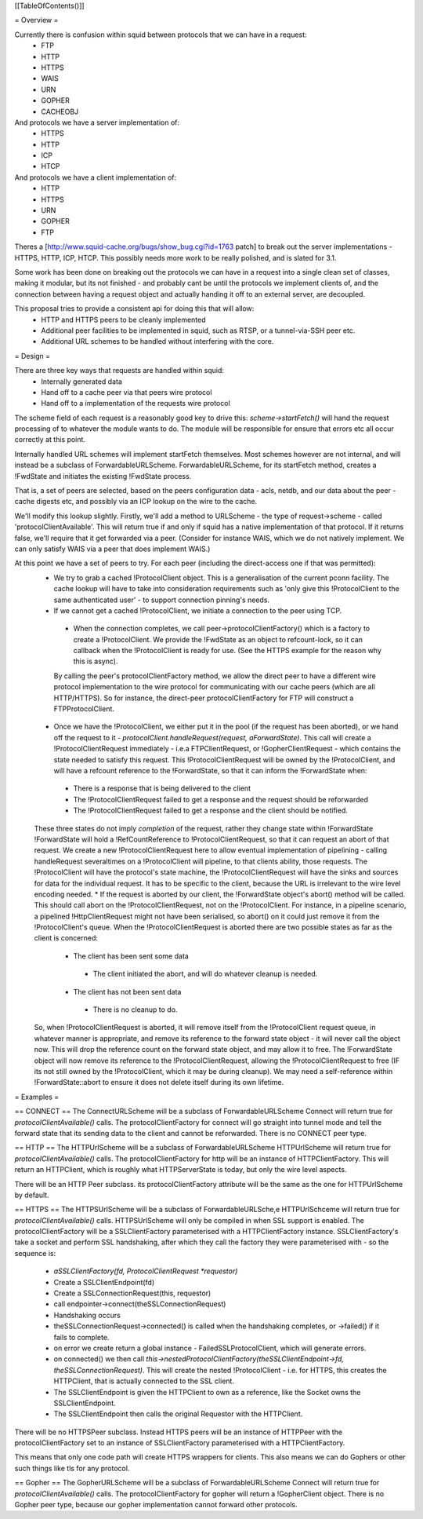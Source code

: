 [[TableOfContents()]]

= Overview =

Currently there is confusion within squid between protocols that we can have in a request:
 * FTP
 * HTTP
 * HTTPS
 * WAIS
 * URN
 * GOPHER
 * CACHEOBJ

And protocols we have a server implementation of:
 * HTTPS
 * HTTP
 * ICP
 * HTCP

And protocols we have a client implementation of:
 * HTTP
 * HTTPS
 * URN
 * GOPHER
 * FTP

Theres a [http://www.squid-cache.org/bugs/show_bug.cgi?id=1763 patch] to break out the server implementations - HTTPS, HTTP, ICP, HTCP. This possibly needs more work to be really polished, and is slated for 3.1.

Some work has been done on breaking out the protocols we can have in a request into a single clean set of classes, making it modular, but its not finished - and probably cant be until the protocols we implement clients of, and the connection between having a request object and actually handing it off to an external server, are decoupled.

This proposal tries to provide a consistent api for doing this that will allow:
 * HTTP and HTTPS peers to be cleanly implemented
 * Additional peer facilities to be implemented in squid, such as RTSP, or a tunnel-via-SSH peer etc.
 * Additional URL schemes to be handled without interfering with the core.

= Design =

There are three key ways that requests are handled within squid:
 * Internally generated data
 * Hand off to a cache peer via that peers wire protocol
 * Hand off to a implementation of the requests wire protocol

The scheme field of each request is a reasonably good key to drive this:
`scheme->startFetch()` will hand the request processing of to whatever the module wants to do. The module will be responsible for ensure that errors etc all occur correctly at this point.

Internally handled URL schemes will implement startFetch themselves. Most schemes however are not internal, and will instead be a subclass of ForwardableURLScheme. ForwardableURLScheme, for its startFetch method, creates a !FwdState and initiates the existing !FwdState process.

That is, a set of peers are selected, based on the peers configuration data - acls, netdb, and our data about the peer - cache digests etc, and possibly via an ICP lookup on the wire to the cache.

We'll modify this lookup slightly. Firstly, we'll add a method to URLScheme - the type of request->scheme - called 'protocolClientAvailable'. This will return true if and only if squid has a native implementation of that protocol. If it returns false, we'll require that it get forwarded via a peer. (Consider for instance WAIS, which we do not natively implement. We can only satisfy WAIS via a peer that does implement WAIS.)

At this point we have a set of peers to try. For each peer (including the direct-access one if that was permitted):
 * We try to grab a cached !ProtocolClient object. This is a generalisation of the current pconn facility. The cache lookup will have to take into consideration requirements such as 'only give this !ProtocolClient to the same authenticated user' - to support connection pinning's needs.
 * If we cannot get a cached !ProtocolClient, we initiate a connection to the peer using TCP.
  * When the connection completes, we call peer->protocolClientFactory() which is a factory to create a !ProtocolClient. We provide the !FwdState as an object to refcount-lock, so it can callback when the !ProtocolClient is ready for use. (See the HTTPS example for the reason why this is async).
  By calling the peer's protocolClientFactory method, we allow the direct peer to have a different wire protocol implementation to the wire protocol for communicating with our cache peers (which are all HTTP/HTTPS). So for instance, the direct-peer protocolClientFactory for FTP will construct a FTPProtocolClient.
 * Once we have the !ProtocolClient, we either put it in the pool (if the request has been aborted), or we hand off the request to it - `protocolClient.handleRequest(request, aForwardState)`. This call will create a !ProtocolClientRequest immediately - i.e.a FTPClientRequest, or !GopherClientRequest - which contains the state needed to satisfy this request. This !ProtocolClientRequest will be owned by the !ProtocolClient, and will have a refcount reference to the !ForwardState, so that it can inform the !ForwardState when:
  * There is a response that is being delivered to the client
  * The !ProtocolClientRequest failed to get a response and the request should be reforwarded
  * The !ProtocolClientRequest failed to get a response and the client should be notified.
 These three states do not imply *completion* of the request, rather they change state within !ForwardState
 !ForwardState will hold a !RefCountReference to !ProtocolClientRequest, so that it can request an abort of that request.
 We create a new !ProtocolClientRequest here to allow eventual implementation of pipelining - calling handleRequest severaltimes on a !ProtocolClient will pipeline, to that clients ability, those requests. The !ProtocolClient will have the protocol's state machine, the !ProtocolClientRequest will have the sinks and sources for data for the individual request. It has to be specific to the client, because the URL is irrelevant to the wire level encoding needed.
 * If the request is aborted by our client, the !ForwardState object's abort() method will be called. This should call abort on the !ProtocolClientRequest, not on the !ProtocolClient. For instance, in a pipeline scenario, a pipelined !HttpClientRequest might not have been serialised, so abort() on it could just remove it from the !ProtocolClient's queue. When the !ProtocolClientRequest is aborted there are two possible states as far as the client is concerned:
  * The client has been sent some data
   * The client initiated the abort, and will do whatever cleanup is needed.
  * The client has not been sent data
   * There is no cleanup to do.
 So, when !ProtocolClientRequest is aborted, it will remove itself from the !ProtocolClient request queue, in whatever manner is appropriate, and remove its reference to the forward state object - it will never call the object now. This will drop the reference count on the forward state object, and may allow it to free.
 The !ForwardState object will now remove its reference to the !ProtocolClientRequest, allowing the !ProtocolClientRequest to free (IF its not still owned by the !ProtocolClient, which it may be during cleanup).
 We may need a self-reference within !ForwardState::abort to ensure it does not delete itself during its own lifetime.

= Examples =

== CONNECT ==
The ConnectURLScheme will be a subclass of ForwardableURLScheme
Connect will return true for `protocolClientAvailable()` calls.
The protocolClientFactory for connect will go straight into tunnel mode and tell the forward state that its sending data to the client and cannot be reforwarded.
There is no CONNECT peer type.

== HTTP ==
The HTTPUrlScheme will be a subclass of ForwardableURLScheme
HTTPUrlScheme will return true for `protocolClientAvailable()` calls.
The protocolClientFactory for http will be an instance of HTTPClientFactory. This will return an HTTPClient, which is roughly what HTTPServerState is today, but only the wire level aspects.

There will be an HTTP Peer subclass.
its protocolClientFactory attribute will be the same as the one for HTTPUrlScheme by default.

== HTTPS ==
The HTTPSUrlScheme will be a subclass of ForwardableURLSche,e
HTTPUrlSchceme will return true for `protocolClientAvailable()` calls.
HTTPSUrlScheme will only be compiled in when SSL support is enabled.
The protocolClientFactory will be a SSLClientFactory parameterised with a HTTPClientFactory instance. SSLClientFactory's take a socket and perform SSL handshaking, after which they call the factory they were parameterised with - so the sequence is:
 * `aSSLClientFactory(fd, ProtocolClientRequest *requestor)`
 * Create a SSLClientEndpoint(fd)
 * Create a SSLConnectionRequest(this, requestor)
 * call endpointer->connect(theSSLConnectionRequest)
 * Handshaking occurs
 * theSSLConnectionRequest->connected() is called when the handshaking completes, or ->failed() if it fails to complete.
 * on error we create return a global instance - FailedSSLProtocolClient, which will generate errors.
 * on connected() we then call `this->nestedProtocolClientFactory(theSSLClientEndpoint->fd, theSSLConnectionRequest)`. This will create the nested !ProtocolClient - i.e. for HTTPS, this creates the HTTPClient, that is actually connected to the SSL client.
 * The SSLClientEndpoint is given the HTTPClient to own as a reference, like the Socket owns the SSLClientEndpoint.
 * The SSLClientEndpoint then calls the original Requestor with the HTTPClient.

There will be no HTTPSPeer subclass. Instead HTTPS peers will be an instance of HTTPPeer with the protocolClientFactory set to an instance of SSLClientFactory parameterised with a HTTPClientFactory.

This means that only one code path will create HTTPS wrappers for clients. This also means we can do Gophers or other such things like tls for any protocol.

== Gopher ==
The GopherURLScheme will be a subclass of ForwardableURLScheme
Connect will return true for `protocolClientAvailable()` calls.
The protocolClientFactory for gopher will return a !GopherClient object.
There is no Gopher peer type, because our gopher implementation cannot forward other protocols.
